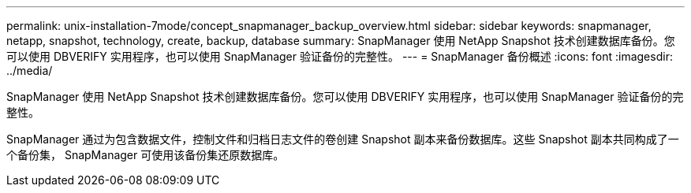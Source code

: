 ---
permalink: unix-installation-7mode/concept_snapmanager_backup_overview.html 
sidebar: sidebar 
keywords: snapmanager, netapp, snapshot, technology, create, backup, database 
summary: SnapManager 使用 NetApp Snapshot 技术创建数据库备份。您可以使用 DBVERIFY 实用程序，也可以使用 SnapManager 验证备份的完整性。 
---
= SnapManager 备份概述
:icons: font
:imagesdir: ../media/


[role="lead"]
SnapManager 使用 NetApp Snapshot 技术创建数据库备份。您可以使用 DBVERIFY 实用程序，也可以使用 SnapManager 验证备份的完整性。

SnapManager 通过为包含数据文件，控制文件和归档日志文件的卷创建 Snapshot 副本来备份数据库。这些 Snapshot 副本共同构成了一个备份集， SnapManager 可使用该备份集还原数据库。
